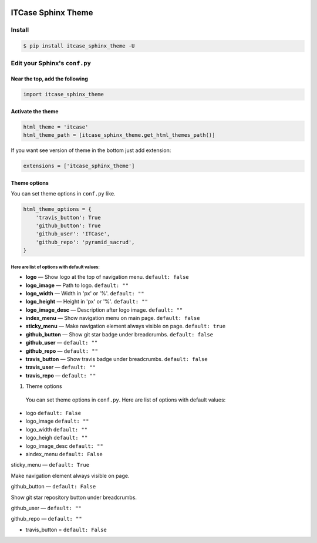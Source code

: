|PyPi|

ITCase Sphinx Theme
===================

Install
-------

.. code-block:: bash

     $ pip install itcase_sphinx_theme -U

Edit your Sphinx's ``conf.py``
------------------------------

Near the top, add the following
~~~~~~~~~~~~~~~~~~~~~~~~~~~~~~~

.. code-block:: python

     import itcase_sphinx_theme

Activate the theme
~~~~~~~~~~~~~~~~~~

.. code-block:: python

    html_theme = 'itcase'
    html_theme_path = [itcase_sphinx_theme.get_html_themes_path()]

If you want see version of theme in the bottom just add extension:

.. code-block:: python

    extensions = ['itcase_sphinx_theme']

Theme options
~~~~~~~~~~~~~

You can set theme options in ``conf.py`` like.

.. code-block:: python

     html_theme_options = {
         'travis_button': True
         'github_button': True
         'github_user': 'ITCase',
         'github_repo': 'pyramid_sacrud',
     }

Here are list of options with default values:
"""""""""""""""""""""""""""""""""""""""""""""

* **logo** — Show logo at the top of navigation menu. ``default: false``
* **logo_image** —  Path to logo. ``default: ""``
* **logo_width** — Width in 'px' or '%'. ``default: ""``
* **logo_height** — Height in 'px' or '%'. ``default: ""``
* **logo_image_desc** — Description after logo image. ``default: ""``
* **index_menu** — Show navigation menu on main page. ``default: false``
* **sticky_menu** — Make navigation element always visible on page. ``default: true``

* **github_button** — Show git star badge under breadcrumbs. ``default: false``
* **github_user** — ``default: ""``
* **github_repo** — ``default: ""``

* **travis_button** — Show travis badge under breadcrumbs. ``default: false``
* **travis_user** — ``default: ""``
* **travis_repo** — ``default: ""``

#. Theme options

 You can set theme options in ``conf.py``. Here are list of options with default values:

* logo ``default: False``
* logo_image ``default: ""``
* logo_width ``default: ""``
* logo_heigh ``default: ""``
* logo_image_desc ``default: ""``


* aindex_menu   ``default: False``

sticky_menu — ``default: True``

Make navigation element always visible on page.


github_button — ``default: False``

Show git star repository button under breadcrumbs.


github_user — ``default: ""``

github_repo — ``default: ""``

* travis_button =  ``default: False``


.. image:: https://cdn.rawgit.com/ITCase/itcase_sphinx_theme/master/example/_static/screen1.png
   :width: 650px

.. image:: https://cdn.rawgit.com/ITCase/itcase_sphinx_theme/master/example/_static/screen2.png
   :width: 650px

.. image:: https://cdn.rawgit.com/ITCase/itcase_sphinx_theme/master/example/_static/screen3.png
   :width: 650px

.. |PyPI| image:: http://img.shields.io/pypi/dm/itcase_sphinx_theme.svg
   :target: https://pypi.python.org/pypi/itcase_sphinx_theme/
